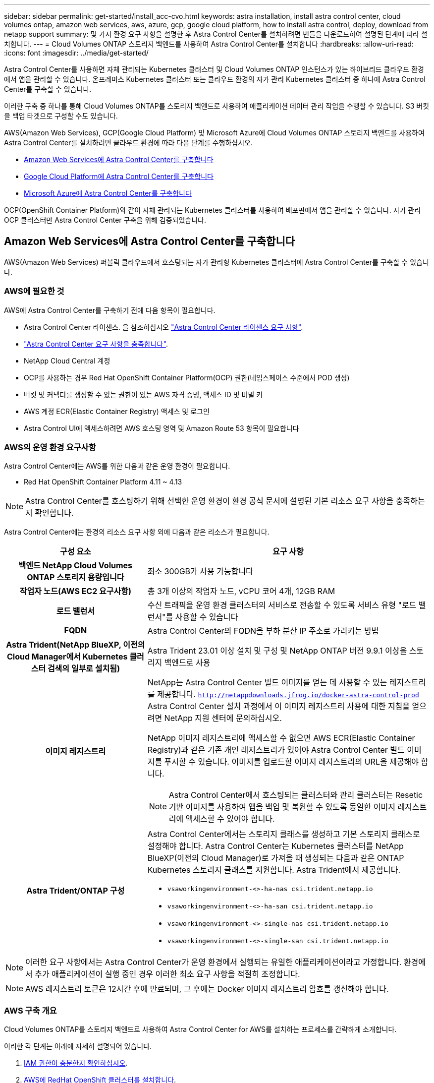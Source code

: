 ---
sidebar: sidebar 
permalink: get-started/install_acc-cvo.html 
keywords: astra installation, install astra control center, cloud volumes ontap, amazon web services, aws, azure, gcp, google cloud platform, how to install astra control, deploy, download from netapp support 
summary: 몇 가지 환경 요구 사항을 설명한 후 Astra Control Center를 설치하려면 번들을 다운로드하여 설명된 단계에 따라 설치합니다. 
---
= Cloud Volumes ONTAP 스토리지 백엔드를 사용하여 Astra Control Center를 설치합니다
:hardbreaks:
:allow-uri-read: 
:icons: font
:imagesdir: ../media/get-started/


[role="lead"]
Astra Control Center를 사용하면 자체 관리되는 Kubernetes 클러스터 및 Cloud Volumes ONTAP 인스턴스가 있는 하이브리드 클라우드 환경에서 앱을 관리할 수 있습니다. 온프레미스 Kubernetes 클러스터 또는 클라우드 환경의 자가 관리 Kubernetes 클러스터 중 하나에 Astra Control Center를 구축할 수 있습니다.

이러한 구축 중 하나를 통해 Cloud Volumes ONTAP를 스토리지 백엔드로 사용하여 애플리케이션 데이터 관리 작업을 수행할 수 있습니다. S3 버킷을 백업 타겟으로 구성할 수도 있습니다.

AWS(Amazon Web Services), GCP(Google Cloud Platform) 및 Microsoft Azure에 Cloud Volumes ONTAP 스토리지 백엔드를 사용하여 Astra Control Center를 설치하려면 클라우드 환경에 따라 다음 단계를 수행하십시오.

* <<Amazon Web Services에 Astra Control Center를 구축합니다>>
* <<Google Cloud Platform에 Astra Control Center를 구축합니다>>
* <<Microsoft Azure에 Astra Control Center를 구축합니다>>


OCP(OpenShift Container Platform)와 같이 자체 관리되는 Kubernetes 클러스터를 사용하여 배포판에서 앱을 관리할 수 있습니다. 자가 관리 OCP 클러스터만 Astra Control Center 구축을 위해 검증되었습니다.



== Amazon Web Services에 Astra Control Center를 구축합니다

AWS(Amazon Web Services) 퍼블릭 클라우드에서 호스팅되는 자가 관리형 Kubernetes 클러스터에 Astra Control Center를 구축할 수 있습니다.



=== AWS에 필요한 것

AWS에 Astra Control Center를 구축하기 전에 다음 항목이 필요합니다.

* Astra Control Center 라이센스. 을 참조하십시오 link:../get-started/requirements.html["Astra Control Center 라이센스 요구 사항"^].
* link:../get-started/requirements.html["Astra Control Center 요구 사항을 충족합니다"^].
* NetApp Cloud Central 계정
* OCP를 사용하는 경우 Red Hat OpenShift Container Platform(OCP) 권한(네임스페이스 수준에서 POD 생성)
* 버킷 및 커넥터를 생성할 수 있는 권한이 있는 AWS 자격 증명, 액세스 ID 및 비밀 키
* AWS 계정 ECR(Elastic Container Registry) 액세스 및 로그인
* Astra Control UI에 액세스하려면 AWS 호스팅 영역 및 Amazon Route 53 항목이 필요합니다




=== AWS의 운영 환경 요구사항

Astra Control Center에는 AWS를 위한 다음과 같은 운영 환경이 필요합니다.

* Red Hat OpenShift Container Platform 4.11 ~ 4.13



NOTE: Astra Control Center를 호스팅하기 위해 선택한 운영 환경이 환경 공식 문서에 설명된 기본 리소스 요구 사항을 충족하는지 확인합니다.

Astra Control Center에는 환경의 리소스 요구 사항 외에 다음과 같은 리소스가 필요합니다.

[cols="1h,2a"]
|===
| 구성 요소 | 요구 사항 


| 백엔드 NetApp Cloud Volumes ONTAP 스토리지 용량입니다  a| 
최소 300GB가 사용 가능합니다



| 작업자 노드(AWS EC2 요구사항)  a| 
총 3개 이상의 작업자 노드, vCPU 코어 4개, 12GB RAM



| 로드 밸런서  a| 
수신 트래픽을 운영 환경 클러스터의 서비스로 전송할 수 있도록 서비스 유형 "로드 밸런서"를 사용할 수 있습니다



| FQDN  a| 
Astra Control Center의 FQDN을 부하 분산 IP 주소로 가리키는 방법



| Astra Trident(NetApp BlueXP, 이전의 Cloud Manager에서 Kubernetes 클러스터 검색의 일부로 설치됨)  a| 
Astra Trident 23.01 이상 설치 및 구성 및 NetApp ONTAP 버전 9.9.1 이상을 스토리지 백엔드로 사용 [[AWS-레지스트리]]



| 이미지 레지스트리  a| 
NetApp는 Astra Control Center 빌드 이미지를 얻는 데 사용할 수 있는 레지스트리를 제공합니다.
`http://netappdownloads.jfrog.io/docker-astra-control-prod`
Astra Control Center 설치 과정에서 이 이미지 레지스트리 사용에 대한 지침을 얻으려면 NetApp 지원 센터에 문의하십시오.

NetApp 이미지 레지스트리에 액세스할 수 없으면 AWS ECR(Elastic Container Registry)과 같은 기존 개인 레지스트리가 있어야 Astra Control Center 빌드 이미지를 푸시할 수 있습니다. 이미지를 업로드할 이미지 레지스트리의 URL을 제공해야 합니다.


NOTE: Astra Control Center에서 호스팅되는 클러스터와 관리 클러스터는 Resetic 기반 이미지를 사용하여 앱을 백업 및 복원할 수 있도록 동일한 이미지 레지스트리에 액세스할 수 있어야 합니다.



| Astra Trident/ONTAP 구성  a| 
Astra Control Center에서는 스토리지 클래스를 생성하고 기본 스토리지 클래스로 설정해야 합니다. Astra Control Center는 Kubernetes 클러스터를 NetApp BlueXP(이전의 Cloud Manager)로 가져올 때 생성되는 다음과 같은 ONTAP Kubernetes 스토리지 클래스를 지원합니다. Astra Trident에서 제공합니다.

* `vsaworkingenvironment-<>-ha-nas               csi.trident.netapp.io`
* `vsaworkingenvironment-<>-ha-san               csi.trident.netapp.io`
* `vsaworkingenvironment-<>-single-nas           csi.trident.netapp.io`
* `vsaworkingenvironment-<>-single-san           csi.trident.netapp.io`


|===

NOTE: 이러한 요구 사항에서는 Astra Control Center가 운영 환경에서 실행되는 유일한 애플리케이션이라고 가정합니다. 환경에서 추가 애플리케이션이 실행 중인 경우 이러한 최소 요구 사항을 적절히 조정합니다.


NOTE: AWS 레지스트리 토큰은 12시간 후에 만료되며, 그 후에는 Docker 이미지 레지스트리 암호를 갱신해야 합니다.



=== AWS 구축 개요

Cloud Volumes ONTAP를 스토리지 백엔드로 사용하여 Astra Control Center for AWS를 설치하는 프로세스를 간략하게 소개합니다.

이러한 각 단계는 아래에 자세히 설명되어 있습니다.

. <<IAM 권한이 충분한지 확인하십시오>>.
. <<AWS에 RedHat OpenShift 클러스터를 설치합니다>>.
. <<AWS 구성>>.
. <<AWS용 NetApp BlueXP를 구성합니다>>.
. <<AWS용 Astra Control Center를 설치합니다>>.




=== IAM 권한이 충분한지 확인하십시오

RedHat OpenShift 클러스터와 NetApp BlueXP(이전의 Cloud Manager) 커넥터를 설치할 수 있도록 충분한 IAM 역할 및 권한이 있는지 확인합니다.

을 참조하십시오 https://docs.netapp.com/us-en/cloud-manager-setup-admin/concept-accounts-aws.html#initial-aws-credentials["초기 AWS 자격 증명"^].



=== AWS에 RedHat OpenShift 클러스터를 설치합니다

AWS에 RedHat OpenShift Container Platform 클러스터를 설치합니다.

설치 지침은 를 참조하십시오 https://docs.openshift.com/container-platform/4.13/installing/installing_aws/installing-aws-default.html["OpenShift Container Platform에서 AWS에 클러스터 설치"^].



=== AWS 구성

그런 다음, AWS를 구성하여 가상 네트워크를 생성하고, EC2 컴퓨팅 인스턴스를 설정하고, AWS S3 버킷을 생성합니다. 에 액세스할 수 없는 경우 <<aws-registry,NetApp Astra Control Center 이미지 레지스트리입니다>>또한 Astra Control Center 이미지를 호스팅하기 위해 ECR(Elastic Container Registry)을 생성하고 이 레지스트리에 이미지를 푸시해야 합니다.

AWS 설명서에 따라 다음 단계를 완료하십시오. 을 참조하십시오 https://docs.openshift.com/container-platform/4.13/installing/installing_aws/installing-aws-default.html["AWS 설치 설명서"^].

. AWS 가상 네트워크를 생성합니다.
. EC2 컴퓨팅 인스턴스를 검토합니다. 이는 AWS의 베어 메탈 서버 또는 VM이 될 수 있습니다.
. 인스턴스 유형이 마스터 및 작업자 노드에 대한 Astra 최소 리소스 요구 사항과 일치하지 않으면 AWS의 인스턴스 유형을 Astra 요구 사항에 맞게 변경합니다.  을 참조하십시오 link:../get-started/requirements.html["Astra Control Center 요구 사항"^].
. 백업을 저장할 AWS S3 버킷을 하나 이상 생성합니다.
. (선택 사항) 에 액세스할 수 없는 경우 <<aws-registry,NetApp 이미지 레지스트리>>다음을 수행합니다.
+
.. AWS ECR(Elastic Container Registry)을 생성하여 모든 Astra Control Center 이미지를 호스트합니다.
+

NOTE: ECR을 생성하지 않으면 Astra Control Center는 AWS 백엔드가 있는 Cloud Volumes ONTAP가 포함된 클러스터에서 모니터링 데이터에 액세스할 수 없습니다. 이 문제는 Astra Control Center를 사용하여 검색 및 관리하려는 클러스터에 AWS ECR 액세스 권한이 없을 때 발생합니다.

.. 정의된 레지스트리에 Astra Control Center 이미지를 푸시합니다.





NOTE: AWS ECR(Elastic Container Registry) 토큰이 12시간 후에 만료되어 클러스터 간 클론 작업이 실패합니다. 이 문제는 AWS용으로 구성된 Cloud Volumes ONTAP에서 스토리지 백엔드를 관리할 때 발생합니다. 이 문제를 해결하려면 ECR을 다시 인증하고 클론 작업이 성공적으로 재개되도록 새로운 암호를 생성하십시오.

다음은 AWS 구축의 예입니다.

image:acc-cvo-aws2.png["이 이미지는 Cloud Volumes ONTAP가 구축된 Astra Control Center의 예를 보여줍니다"]



=== AWS용 NetApp BlueXP를 구성합니다

NetApp BlueXP(이전의 Cloud Manager)를 사용하여 작업 공간을 생성하고, AWS에 커넥터를 추가하고, 작업 환경을 생성하고, 클러스터를 가져옵니다.

BlueXP 설명서를 참조하여 다음 단계를 완료합니다. 다음을 참조하십시오.

* https://docs.netapp.com/us-en/occm/task_getting_started_aws.html["AWS에서 Cloud Volumes ONTAP 시작하기"^].
* https://docs.netapp.com/us-en/occm/task_creating_connectors_aws.html#create-a-connector["BlueXP를 사용하여 AWS에서 커넥터를 생성합니다"^]


.단계
. BlueXP에 자격 증명을 추가합니다.
. 작업 영역을 만듭니다.
. AWS용 커넥터를 추가합니다. AWS를 공급자로 선택합니다.
. 클라우드 환경을 위한 작업 환경을 구축합니다.
+
.. 위치: "AWS(Amazon Web Services)"
.. 유형: "Cloud Volumes ONTAP HA"


. OpenShift 클러스터를 가져옵니다. 클러스터가 방금 생성한 작업 환경에 연결됩니다.
+
.. NetApp 클러스터 세부 정보를 보려면 * K8s * > * 클러스터 목록 * > * 클러스터 세부 정보 * 를 선택합니다.
.. 오른쪽 위 모서리에 Astra Trident 버전을 적어 둡니다.
.. NetApp을 공급자 로 보여주는 Cloud Volumes ONTAP 클러스터 스토리지 클래스를 참조하십시오.
+
그러면 Red Hat OpenShift 클러스터가 가져와 기본 스토리지 클래스가 할당됩니다. 스토리지 클래스를 선택합니다.
Astra Trident는 가져오기 및 검색 프로세스의 일부로 자동으로 설치됩니다.



. 이 Cloud Volumes ONTAP 배포에서 모든 영구 볼륨 및 볼륨을 기록해 둡니다.



TIP: Cloud Volumes ONTAP는 단일 노드 또는 고가용성으로 작동할 수 있습니다. HA가 활성화된 경우 AWS에서 실행 중인 HA 상태와 노드 구축 상태를 확인하십시오.



=== AWS용 Astra Control Center를 설치합니다

표준을 따릅니다 link:../get-started/install_acc.html["Astra Control Center 설치 지침"^].


NOTE: AWS는 일반 S3 버킷 유형을 사용합니다.



== Google Cloud Platform에 Astra Control Center를 구축합니다

GCP(Google Cloud Platform) 퍼블릭 클라우드에서 호스팅되는 자가 관리형 Kubernetes 클러스터에 Astra Control Center를 구축할 수 있습니다.



=== GCP에 필요한 사항

GCP에 Astra Control Center를 구축하기 전에 다음 항목이 필요합니다.

* Astra Control Center 라이센스. 을 참조하십시오 link:../get-started/requirements.html["Astra Control Center 라이센스 요구 사항"^].
* link:../get-started/requirements.html["Astra Control Center 요구 사항을 충족합니다"^].
* NetApp Cloud Central 계정
* OCP를 사용하는 경우, Red Hat OpenShift Container Platform(OCP) 4.11 ~ 4.13
* OCP를 사용하는 경우 Red Hat OpenShift Container Platform(OCP) 권한(네임스페이스 수준에서 POD 생성)
* 버킷 및 커넥터를 생성할 수 있는 권한이 있는 GCP 서비스 계정




=== GCP의 운영 환경 요구 사항


NOTE: Astra Control Center를 호스팅하기 위해 선택한 운영 환경이 환경 공식 문서에 설명된 기본 리소스 요구 사항을 충족하는지 확인합니다.

Astra Control Center에는 환경의 리소스 요구 사항 외에 다음과 같은 리소스가 필요합니다.

[cols="1h,2a"]
|===
| 구성 요소 | 요구 사항 


| 백엔드 NetApp Cloud Volumes ONTAP 스토리지 용량입니다  a| 
최소 300GB가 사용 가능합니다



| 작업자 노드(GCP 컴퓨팅 요구사항)  a| 
총 3개 이상의 작업자 노드, vCPU 코어 4개, 12GB RAM



| 로드 밸런서  a| 
수신 트래픽을 운영 환경 클러스터의 서비스로 전송할 수 있도록 서비스 유형 "로드 밸런서"를 사용할 수 있습니다



| FQDN(GCP DNS 영역)  a| 
Astra Control Center의 FQDN을 부하 분산 IP 주소로 가리키는 방법



| Astra Trident(NetApp BlueXP, 이전의 Cloud Manager에서 Kubernetes 클러스터 검색의 일부로 설치됨)  a| 
Astra Trident 23.01 이상 설치 및 구성 및 NetApp ONTAP 버전 9.9.1 이상을 스토리지 백엔드로 사용 [[GCP-레지스트리]]



| 이미지 레지스트리  a| 
NetApp는 Astra Control Center 빌드 이미지를 얻는 데 사용할 수 있는 레지스트리를 제공합니다.
`http://netappdownloads.jfrog.io/docker-astra-control-prod`
Astra Control Center 설치 과정에서 이 이미지 레지스트리 사용에 대한 지침을 얻으려면 NetApp 지원 센터에 문의하십시오.

NetApp 이미지 레지스트리에 액세스할 수 없는 경우 Astra 컨트롤 센터 빌드 이미지를 푸시할 수 있는 Google 컨테이너 레지스트리와 같은 기존 개인 레지스트리가 있어야 합니다. 이미지를 업로드할 이미지 레지스트리의 URL을 제공해야 합니다.


NOTE: 백업을 위해 Restic 이미지를 풀려면 익명 액세스를 설정해야 합니다.



| Astra Trident/ONTAP 구성  a| 
Astra Control Center에서는 스토리지 클래스를 생성하고 기본 스토리지 클래스로 설정해야 합니다. Astra Control Center는 Kubernetes 클러스터를 NetApp BlueXP로 가져올 때 생성되는 다음과 같은 ONTAP Kubernetes 스토리지 클래스를 지원합니다. Astra Trident에서 제공합니다.

* `vsaworkingenvironment-<>-ha-nas               csi.trident.netapp.io`
* `vsaworkingenvironment-<>-ha-san               csi.trident.netapp.io`
* `vsaworkingenvironment-<>-single-nas           csi.trident.netapp.io`
* `vsaworkingenvironment-<>-single-san           csi.trident.netapp.io`


|===

NOTE: 이러한 요구 사항에서는 Astra Control Center가 운영 환경에서 실행되는 유일한 애플리케이션이라고 가정합니다. 환경에서 추가 애플리케이션이 실행 중인 경우 이러한 최소 요구 사항을 적절히 조정합니다.



=== GCP 구축 개요

다음은 Astra Control Center를 스토리지 백엔드로 Cloud Volumes ONTAP를 사용하는 GCP의 자체 관리 OCP 클러스터에 설치하는 프로세스의 개요입니다.

이러한 각 단계는 아래에 자세히 설명되어 있습니다.

. <<GCP에 RedHat OpenShift 클러스터를 설치합니다>>.
. <<GCP 프로젝트 및 가상 프라이빗 클라우드를 생성합니다>>.
. <<IAM 권한이 충분한지 확인하십시오>>.
. <<GCP를 구성합니다>>.
. <<NetApp BlueXP for GCP를 구성합니다>>.
. <<Astra Control Center for GCP를 설치합니다>>.




=== GCP에 RedHat OpenShift 클러스터를 설치합니다

첫 번째 단계는 GCP에 RedHat OpenShift 클러스터를 설치하는 것입니다.

설치 지침은 다음을 참조하십시오.

* https://access.redhat.com/documentation/en-us/openshift_container_platform/4.13/html/installing/index#installing-on-gcp["GCP에서 OpenShift 클러스터 설치"^]
* https://cloud.google.com/iam/docs/creating-managing-service-accounts#creating_a_service_account["GCP 서비스 계정 생성"^]




=== GCP 프로젝트 및 가상 프라이빗 클라우드를 생성합니다

하나 이상의 GCP 프로젝트 및 VPC(가상 프라이빗 클라우드)를 생성합니다.


NOTE: OpenShift는 자체 리소스 그룹을 생성할 수 있습니다. 또한 GCP VPC를 정의해야 합니다. OpenShift 설명서를 참조하십시오.

플랫폼 클러스터 리소스 그룹과 대상 애플리케이션 OpenShift 클러스터 리소스 그룹을 생성할 수 있습니다.



=== IAM 권한이 충분한지 확인하십시오

RedHat OpenShift 클러스터와 NetApp BlueXP(이전의 Cloud Manager) 커넥터를 설치할 수 있도록 충분한 IAM 역할 및 권한이 있는지 확인합니다.

을 참조하십시오 https://docs.netapp.com/us-en/cloud-manager-setup-admin/task-creating-connectors-gcp.html#setting-up-permissions["초기 GCP 자격 증명 및 권한"^].



=== GCP를 구성합니다

다음으로, GCP를 구성하여 VPC를 생성하고, 컴퓨팅 인스턴스를 설정하고, Google Cloud Object Storage를 생성합니다. 에 액세스할 수 없는 경우 <<gcp-registry,NetApp Astra Control Center 이미지 레지스트리입니다>>또한 Astra Control Center 이미지를 호스팅하기 위해 Google Container 레지스트리를 만들고 이 레지스트리에 이미지를 푸시해야 합니다.

GCP 문서에 따라 다음 단계를 완료합니다. GCP에서 OpenShift 클러스터 설치를 참조하십시오.

. CVO 백엔드가 있는 OCP 클러스터에 사용할 GCP에서 사용할 GCP 프로젝트 및 VPC를 GCP에서 생성합니다.
. 컴퓨팅 인스턴스를 검토합니다. GCP의 베어 메탈 서버 또는 VM이 될 수 있습니다.
. 인스턴스 유형이 마스터 및 작업자 노드에 대한 Astra 최소 리소스 요구 사항과 일치하지 않으면 Astra 요구 사항을 충족하도록 GCP의 인스턴스 유형을 변경합니다. 을 참조하십시오 link:../get-started/requirements.html["Astra Control Center 요구 사항"^].
. 백업을 저장할 하나 이상의 GCP Cloud Storage Bucket을 생성합니다.
. 버킷 액세스에 필요한 암호를 생성합니다.
. (선택 사항) 에 액세스할 수 없는 경우 <<gcp-registry,NetApp 이미지 레지스트리>>다음을 수행합니다.
+
.. Google Container Registry를 생성하여 Astra Control Center 이미지를 호스트합니다.
.. 모든 Astra Control Center 이미지에 대해 Docker 푸시/풀용 Google Container Registry 액세스를 설정합니다.
+
예: Astra Control Center 이미지는 다음 스크립트를 입력하여 이 레지스트리로 푸시할 수 있습니다.

+
[listing]
----
gcloud auth activate-service-account <service account email address>
--key-file=<GCP Service Account JSON file>
----
+
이 스크립트에는 Astra Control Center 매니페스트 파일과 Google Image 레지스트리 위치가 필요합니다. 예:

+
[listing]
----
manifestfile=acc.manifest.bundle.yaml
GCP_CR_REGISTRY=<target GCP image registry>
ASTRA_REGISTRY=<source Astra Control Center image registry>

while IFS= read -r image; do
    echo "image: $ASTRA_REGISTRY/$image $GCP_CR_REGISTRY/$image"
    root_image=${image%:*}
    echo $root_image
    docker pull $ASTRA_REGISTRY/$image
    docker tag $ASTRA_REGISTRY/$image $GCP_CR_REGISTRY/$image
    docker push $GCP_CR_REGISTRY/$image
done < acc.manifest.bundle.yaml
----


. DNS 존 설정




=== NetApp BlueXP for GCP를 구성합니다

NetApp BlueXP(이전의 Cloud Manager)를 사용하여 작업 공간을 만들고, GCP에 커넥터를 추가하고, 작업 환경을 생성하고, 클러스터를 가져옵니다.

BlueXP 설명서를 참조하여 다음 단계를 완료합니다. 을 참조하십시오 https://docs.netapp.com/us-en/occm/task_getting_started_gcp.html["GCP에서 Cloud Volumes ONTAP 시작하기"^].

.시작하기 전에
* 필요한 IAM 권한 및 역할을 사용하여 GCP 서비스 계정에 액세스합니다


.단계
. BlueXP에 자격 증명을 추가합니다. 을 참조하십시오 https://docs.netapp.com/us-en/cloud-manager-setup-admin/task-adding-gcp-accounts.html["GCP 계정 추가"^].
. GCP용 커넥터를 추가합니다.
+
.. 공급자로 "GCP"를 선택합니다.
.. GCP 자격 증명을 입력합니다. 을 참조하십시오 https://docs.netapp.com/us-en/cloud-manager-setup-admin/task-creating-connectors-gcp.html["BlueXP에서 GCP에 커넥터 생성"^].
.. 커넥터가 실행 중인지 확인하고 해당 커넥터로 전환합니다.


. 클라우드 환경을 위한 작업 환경을 구축합니다.
+
.. 위치:"GCP"
.. 유형: "Cloud Volumes ONTAP HA"


. OpenShift 클러스터를 가져옵니다. 클러스터가 방금 생성한 작업 환경에 연결됩니다.
+
.. NetApp 클러스터 세부 정보를 보려면 * K8s * > * 클러스터 목록 * > * 클러스터 세부 정보 * 를 선택합니다.
.. 오른쪽 위 모서리에서 Trident 버전을 확인합니다.
.. "NetApp"을 프로비저닝자로 나타내는 Cloud Volumes ONTAP 클러스터 스토리지 클래스를 확인하십시오.
+
그러면 Red Hat OpenShift 클러스터가 가져와 기본 스토리지 클래스가 할당됩니다. 스토리지 클래스를 선택합니다.
Astra Trident는 가져오기 및 검색 프로세스의 일부로 자동으로 설치됩니다.



. 이 Cloud Volumes ONTAP 배포에서 모든 영구 볼륨 및 볼륨을 기록해 둡니다.



TIP: Cloud Volumes ONTAP는 단일 노드 또는 고가용성(HA)으로 작동할 수 있습니다. HA가 사용되도록 설정된 경우 GCP에서 실행 중인 HA 상태 및 노드 배포 상태를 확인합니다.



=== Astra Control Center for GCP를 설치합니다

표준을 따릅니다 link:../get-started/install_acc.html["Astra Control Center 설치 지침"^].


NOTE: GCP는 일반 S3 버킷 유형을 사용합니다.

. Docker Secret를 생성하여 Astra Control Center 설치를 위한 이미지를 가져옵니다.
+
[listing]
----
kubectl create secret docker-registry <secret name> --docker-server=<Registry location> --docker-username=_json_key --docker-password="$(cat <GCP Service Account JSON file>)" --namespace=pcloud
----




== Microsoft Azure에 Astra Control Center를 구축합니다

Microsoft Azure 퍼블릭 클라우드에서 호스팅되는 자가 관리형 Kubernetes 클러스터에 Astra Control Center를 구축할 수 있습니다.



=== Azure에 필요한 기능

Azure에 Astra Control Center를 배포하기 전에 다음 항목이 필요합니다.

* Astra Control Center 라이센스. 을 참조하십시오 link:../get-started/requirements.html["Astra Control Center 라이센스 요구 사항"^].
* link:../get-started/requirements.html["Astra Control Center 요구 사항을 충족합니다"^].
* NetApp Cloud Central 계정
* OCP를 사용하는 경우, Red Hat OpenShift Container Platform(OCP) 4.11 ~ 4.13
* OCP를 사용하는 경우 Red Hat OpenShift Container Platform(OCP) 권한(네임스페이스 수준에서 POD 생성)
* 버킷 및 커넥터를 생성할 수 있는 권한이 있는 Azure 자격 증명




=== Azure의 운영 환경 요구사항

Astra Control Center를 호스팅하기 위해 선택한 운영 환경이 환경 공식 문서에 설명된 기본 리소스 요구 사항을 충족하는지 확인합니다.

Astra Control Center에는 환경의 리소스 요구 사항 외에 다음과 같은 리소스가 필요합니다.

을 참조하십시오 link:../get-started/requirements.html["Astra Control Center 운영 환경 요구 사항"^].

[cols="1h,2a"]
|===
| 구성 요소 | 요구 사항 


| 백엔드 NetApp Cloud Volumes ONTAP 스토리지 용량입니다  a| 
최소 300GB가 사용 가능합니다



| 작업자 노드(Azure 컴퓨팅 요구 사항)  a| 
총 3개 이상의 작업자 노드, vCPU 코어 4개, 12GB RAM



| 로드 밸런서  a| 
수신 트래픽을 운영 환경 클러스터의 서비스로 전송할 수 있도록 서비스 유형 "로드 밸런서"를 사용할 수 있습니다



| FQDN(Azure DNS 영역)  a| 
Astra Control Center의 FQDN을 부하 분산 IP 주소로 가리키는 방법



| Astra Trident(NetApp BlueXP에서 Kubernetes 클러스터 검색의 일부로 설치됨)  a| 
설치 및 구성된 Astra Trident 23.01 이상 및 NetApp ONTAP 버전 9.9.1 이상이 스토리지 백엔드로 사용됨 [[Azure-registry]]



| 이미지 레지스트리  a| 
NetApp는 Astra Control Center 빌드 이미지를 얻는 데 사용할 수 있는 레지스트리를 제공합니다.
`http://netappdownloads.jfrog.io/docker-astra-control-prod`
Astra Control Center 설치 과정에서 이 이미지 레지스트리 사용에 대한 지침을 얻으려면 NetApp 지원 센터에 문의하십시오.

NetApp 이미지 레지스트리에 액세스할 수 없는 경우 Astra Control Center 빌드 이미지를 푸시할 수 있는 Azure 컨테이너 레지스트리(ACR)와 같은 기존 개인 레지스트리가 있어야 합니다. 이미지를 업로드할 이미지 레지스트리의 URL을 제공해야 합니다.


NOTE: 백업을 위해 Restic 이미지를 풀려면 익명 액세스를 설정해야 합니다.



| Astra Trident/ONTAP 구성  a| 
Astra Control Center에서는 스토리지 클래스를 생성하고 기본 스토리지 클래스로 설정해야 합니다. Astra Control Center는 Kubernetes 클러스터를 NetApp BlueXP로 가져올 때 생성되는 다음과 같은 ONTAP Kubernetes 스토리지 클래스를 지원합니다. Astra Trident에서 제공합니다.

* `vsaworkingenvironment-<>-ha-nas               csi.trident.netapp.io`
* `vsaworkingenvironment-<>-ha-san               csi.trident.netapp.io`
* `vsaworkingenvironment-<>-single-nas           csi.trident.netapp.io`
* `vsaworkingenvironment-<>-single-san           csi.trident.netapp.io`


|===

NOTE: 이러한 요구 사항에서는 Astra Control Center가 운영 환경에서 실행되는 유일한 애플리케이션이라고 가정합니다. 환경에서 추가 애플리케이션이 실행 중인 경우 이러한 최소 요구 사항을 적절히 조정합니다.



=== Azure 구축 개요

다음은 Azure용 Astra Control Center를 설치하는 프로세스의 개요입니다.

이러한 각 단계는 아래에 자세히 설명되어 있습니다.

. <<Azure에 RedHat OpenShift 클러스터를 설치합니다>>.
. <<Azure 리소스 그룹을 생성합니다>>.
. <<IAM 권한이 충분한지 확인하십시오>>.
. <<Azure를 구성합니다>>.
. <<Azure용 NetApp BlueXP(이전의 Cloud Manager)를 구성합니다>>.
. <<Azure용 Astra Control Center를 설치 및 구성합니다>>.




=== Azure에 RedHat OpenShift 클러스터를 설치합니다

첫 번째 단계는 Azure에 RedHat OpenShift 클러스터를 설치하는 것입니다.

설치 지침은 다음을 참조하십시오.

* https://docs.openshift.com/container-platform/4.13/installing/installing_azure/preparing-to-install-on-azure.html["Azure에 OpenShift 클러스터 설치"^].
* https://docs.openshift.com/container-platform/4.13/installing/installing_azure/installing-azure-account.html["Azure 계정을 설치하는 중입니다"^].




=== Azure 리소스 그룹을 생성합니다

Azure 리소스 그룹을 하나 이상 생성합니다.


NOTE: OpenShift는 자체 리소스 그룹을 생성할 수 있습니다. 또한 Azure 리소스 그룹을 정의해야 합니다.  OpenShift 설명서를 참조하십시오.

플랫폼 클러스터 리소스 그룹과 대상 애플리케이션 OpenShift 클러스터 리소스 그룹을 생성할 수 있습니다.



=== IAM 권한이 충분한지 확인하십시오

RedHat OpenShift 클러스터와 NetApp BlueXP Connector를 설치할 수 있도록 충분한 IAM 역할 및 권한이 있는지 확인합니다.

을 참조하십시오 https://docs.netapp.com/us-en/cloud-manager-setup-admin/concept-accounts-azure.html["Azure 자격 증명 및 권한"^].



=== Azure를 구성합니다

그런 다음 가상 네트워크를 만들고, 컴퓨팅 인스턴스를 설정하고, Azure Blob 컨테이너를 만들도록 Azure를 구성합니다. 에 액세스할 수 없는 경우 <<azure-registry,NetApp Astra Control Center 이미지 레지스트리입니다>>또한 Astra Control Center 이미지를 호스팅하기 위해 Azure 컨테이너 레지스트리(ACR)를 생성하고 이 레지스트리에 이미지를 푸시해야 합니다.

Azure 설명서에 따라 다음 단계를 완료합니다. 을 참조하십시오 https://docs.openshift.com/container-platform/4.13/installing/installing_azure/preparing-to-install-on-azure.html["Azure에 OpenShift 클러스터 설치"^].

. Azure 가상 네트워크를 생성합니다.
. 컴퓨팅 인스턴스를 검토합니다. Azure의 베어 메탈 서버 또는 VM이 될 수 있습니다.
. 인스턴스 유형이 마스터 및 작업자 노드에 대한 Astra 최소 리소스 요구 사항과 일치하지 않으면 Azure의 인스턴스 유형을 Astra 요구 사항에 맞게 변경합니다.  을 참조하십시오 link:../get-started/requirements.html["Astra Control Center 요구 사항"^].
. 백업을 저장할 Azure Blob 컨테이너를 하나 이상 생성합니다.
. 저장소 계정을 생성합니다. Astra Control Center에서 버킷으로 사용할 컨테이너를 생성하려면 저장소 계정이 필요합니다.
. 버킷 액세스에 필요한 암호를 생성합니다.
. (선택 사항) 에 액세스할 수 없는 경우 <<azure-registry,NetApp 이미지 레지스트리>>다음을 수행합니다.
+
.. Azure 컨테이너 레지스트리(ACR)를 생성하여 Astra Control Center 이미지를 호스팅합니다.
.. 모든 Astra Control Center 이미지에 대해 Docker 푸시/풀용 ACR 액세스를 설정합니다.
.. 다음 스크립트를 사용하여 Astra Control Center 이미지를 이 레지스트리에 푸시합니다.
+
[listing]
----
az acr login -n <AZ ACR URL/Location>
This script requires the Astra Control Center manifest file and your Azure ACR location.
----
+
* 예 *:

+
[listing]
----
manifestfile=acc.manifest.bundle.yaml
AZ_ACR_REGISTRY=<target Azure ACR image registry>
ASTRA_REGISTRY=<source Astra Control Center image registry>

while IFS= read -r image; do
    echo "image: $ASTRA_REGISTRY/$image $AZ_ACR_REGISTRY/$image"
    root_image=${image%:*}
    echo $root_image
    docker pull $ASTRA_REGISTRY/$image
    docker tag $ASTRA_REGISTRY/$image $AZ_ACR_REGISTRY/$image
    docker push $AZ_ACR_REGISTRY/$image
done < acc.manifest.bundle.yaml
----


. DNS 존 설정




=== Azure용 NetApp BlueXP(이전의 Cloud Manager)를 구성합니다

BlueXP(이전의 Cloud Manager)를 사용하여 작업 영역을 만들고, Azure에 커넥터를 추가하고, 작업 환경을 생성하고, 클러스터를 가져옵니다.

BlueXP 설명서를 참조하여 다음 단계를 완료합니다. 을 참조하십시오 https://docs.netapp.com/us-en/occm/task_getting_started_azure.html["Azure에서 BlueXP를 시작합니다"^].

.시작하기 전에
필요한 IAM 권한 및 역할을 사용하여 Azure 계정에 액세스합니다

.단계
. BlueXP에 자격 증명을 추가합니다.
. Azure용 커넥터를 추가합니다. 을 참조하십시오 https://mysupport.netapp.com/site/info/cloud-manager-policies["BlueXP 정책"^].
+
.. 공급자로 * Azure * 를 선택합니다.
.. 애플리케이션 ID, 클라이언트 암호 및 디렉토리(테넌트) ID를 비롯한 Azure 자격 증명을 입력합니다.
+
을 참조하십시오 https://docs.netapp.com/us-en/occm/task_creating_connectors_azure.html["BlueXPr에서 커넥터 만들기"^].



. 커넥터가 실행 중인지 확인하고 해당 커넥터로 전환합니다.
+
image:acc-cvo-azure-connectors.png["이 이미지는 BlueXP의 커넥터를 보여줍니다"]

. 클라우드 환경을 위한 작업 환경을 구축합니다.
+
.. 위치: "Microsoft Azure".
.. "Cloud Volumes ONTAP HA"를 입력합니다.


+
image:acc-cvo-azure-working-environment.png["이 이미지는 BlueXP의 작업 환경 위치를 보여줍니다"]

. OpenShift 클러스터를 가져옵니다. 클러스터가 방금 생성한 작업 환경에 연결됩니다.
+
.. NetApp 클러스터 세부 정보를 보려면 * K8s * > * 클러스터 목록 * > * 클러스터 세부 정보 * 를 선택합니다.
+
image:acc-cvo-azure-connected.png["이 이미지는 BlueXP에서 가져온 클러스터를 보여줍니다"]

.. 오른쪽 위 모서리에 Astra Trident 버전을 적어 둡니다.
.. NetApp을 공급자 로 보여주는 Cloud Volumes ONTAP 클러스터 스토리지 클래스를 참조하십시오.


+
이렇게 하면 Red Hat OpenShift 클러스터를 가져오고 기본 스토리지 클래스를 할당합니다. 스토리지 클래스를 선택합니다.
Astra Trident는 가져오기 및 검색 프로세스의 일부로 자동으로 설치됩니다.

. 이 Cloud Volumes ONTAP 배포에서 모든 영구 볼륨 및 볼륨을 기록해 둡니다.
. Cloud Volumes ONTAP는 단일 노드 또는 고가용성으로 작동할 수 있습니다. HA가 활성화된 경우 Azure에서 실행 중인 HA 상태와 노드 배포 상태를 확인하십시오.




=== Azure용 Astra Control Center를 설치 및 구성합니다

Astra Control Center를 표준으로 설치합니다 link:../get-started/install_acc.html["설치 지침"^].

Astra Control Center를 사용하여 Azure 버킷을 추가합니다. 을 참조하십시오 link:../get-started/setup_overview.html["Astra Control Center를 설정하고 버킷을 추가합니다"^].
